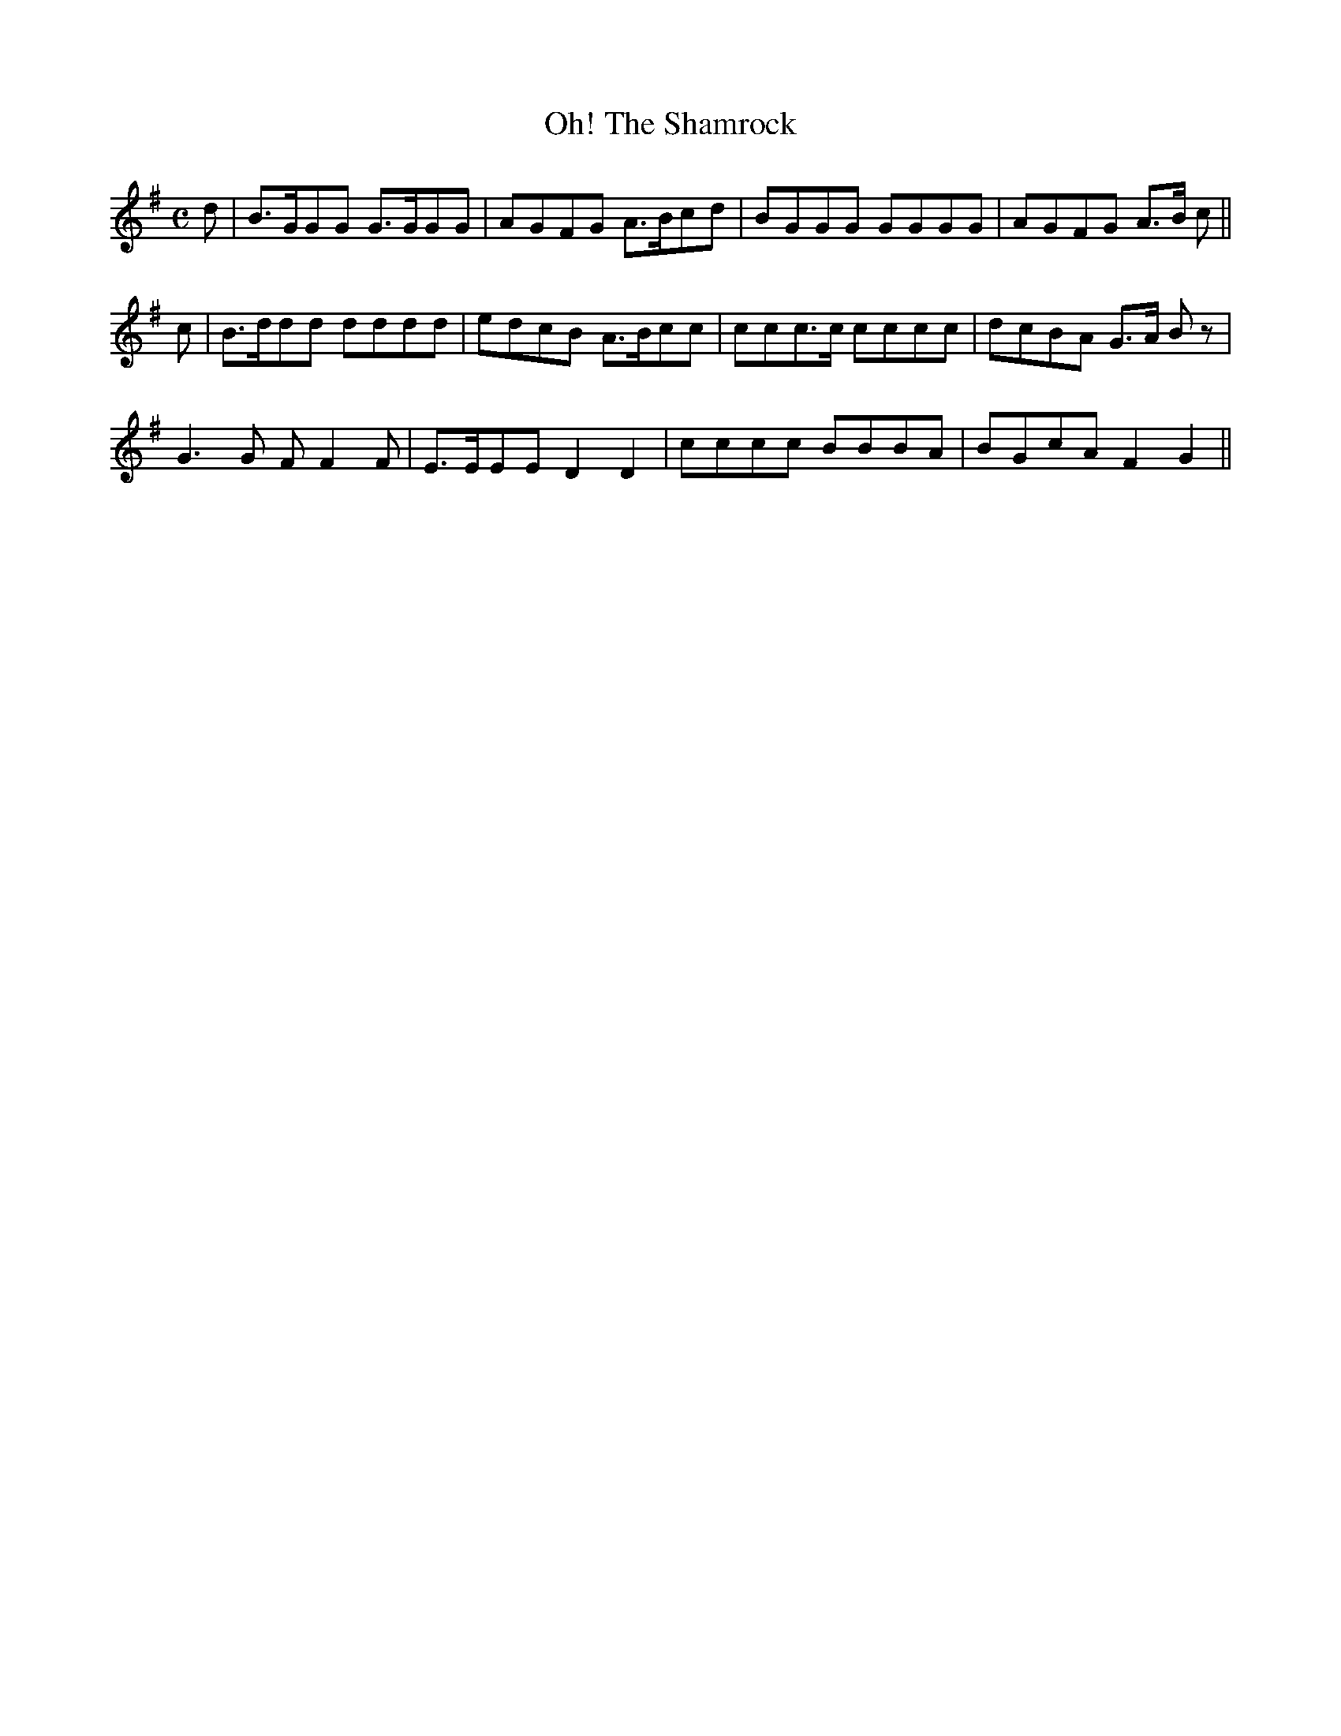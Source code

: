 X: 398
T:Oh! The Shamrock
M:C
L:1/8
B:O'Neill's 398
N:"Moderate."
K:G
d|B>GGG G>GGG|AGFG A>Bcd|BGGG GGGG|AGFG A>B c||
c|B>ddd dddd|edcB A>Bcc|ccc>c cccc|dcBA G>A Bz|
G3G FF2F|E>EEE D2D2|cccc BBBA|BGcA F2G2||
